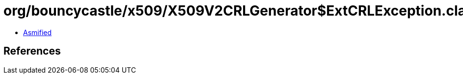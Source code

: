 = org/bouncycastle/x509/X509V2CRLGenerator$ExtCRLException.class

 - link:X509V2CRLGenerator$ExtCRLException-asmified.java[Asmified]

== References

